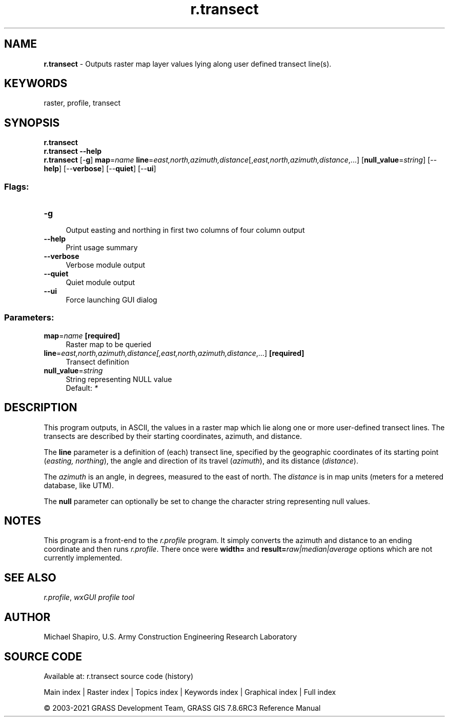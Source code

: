 .TH r.transect 1 "" "GRASS 7.8.6RC3" "GRASS GIS User's Manual"
.SH NAME
\fI\fBr.transect\fR\fR  \- Outputs raster map layer values lying along user defined transect line(s).
.SH KEYWORDS
raster, profile, transect
.SH SYNOPSIS
\fBr.transect\fR
.br
\fBr.transect \-\-help\fR
.br
\fBr.transect\fR [\-\fBg\fR] \fBmap\fR=\fIname\fR \fBline\fR=\fIeast,north,azimuth,distance\fR[,\fIeast,north,azimuth,distance\fR,...]  [\fBnull_value\fR=\fIstring\fR]   [\-\-\fBhelp\fR]  [\-\-\fBverbose\fR]  [\-\-\fBquiet\fR]  [\-\-\fBui\fR]
.SS Flags:
.IP "\fB\-g\fR" 4m
.br
Output easting and northing in first two columns of four column output
.IP "\fB\-\-help\fR" 4m
.br
Print usage summary
.IP "\fB\-\-verbose\fR" 4m
.br
Verbose module output
.IP "\fB\-\-quiet\fR" 4m
.br
Quiet module output
.IP "\fB\-\-ui\fR" 4m
.br
Force launching GUI dialog
.SS Parameters:
.IP "\fBmap\fR=\fIname\fR \fB[required]\fR" 4m
.br
Raster map to be queried
.IP "\fBline\fR=\fIeast,north,azimuth,distance[,\fIeast,north,azimuth,distance\fR,...]\fR \fB[required]\fR" 4m
.br
Transect definition
.IP "\fBnull_value\fR=\fIstring\fR" 4m
.br
String representing NULL value
.br
Default: \fI*\fR
.SH DESCRIPTION
This program outputs, in ASCII, the values in a raster map
which lie along one or more user\-defined transect lines.
The transects are described by their starting coordinates,
azimuth, and distance.
.PP
The \fBline\fR parameter is a definition of (each) transect line,
specified by the geographic coordinates of its starting point (\fIeasting,
northing\fR), the angle and direction of its travel (\fIazimuth\fR),
and its distance (\fIdistance\fR).
.PP
The \fIazimuth\fR is an angle, in degrees, measured to
the east of north.  The \fIdistance\fR is in map units
(meters for a metered database, like UTM).
.PP
The \fBnull\fR parameter can optionally be set to change the character
string representing null values.
.SH NOTES
This program is a front\-end to the \fI
r.profile\fR program.  It simply converts the
azimuth and distance to an ending coordinate and then runs \fI
r.profile\fR.
There once were \fBwidth=\fR and \fBresult=\fR\fIraw|median|average\fR
options which are not currently implemented.
.SH SEE ALSO
\fIr.profile\fR,
\fIwxGUI profile tool\fR
.SH AUTHOR
Michael Shapiro, U.S. Army Construction Engineering Research Laboratory
.SH SOURCE CODE
.PP
Available at: r.transect source code (history)
.PP
Main index |
Raster index |
Topics index |
Keywords index |
Graphical index |
Full index
.PP
© 2003\-2021
GRASS Development Team,
GRASS GIS 7.8.6RC3 Reference Manual
